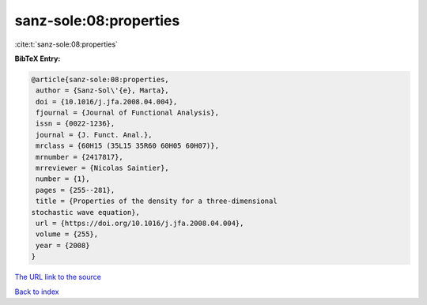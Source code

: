 sanz-sole:08:properties
=======================

:cite:t:`sanz-sole:08:properties`

**BibTeX Entry:**

.. code-block:: bibtex

   @article{sanz-sole:08:properties,
    author = {Sanz-Sol\'{e}, Marta},
    doi = {10.1016/j.jfa.2008.04.004},
    fjournal = {Journal of Functional Analysis},
    issn = {0022-1236},
    journal = {J. Funct. Anal.},
    mrclass = {60H15 (35L15 35R60 60H05 60H07)},
    mrnumber = {2417817},
    mrreviewer = {Nicolas Saintier},
    number = {1},
    pages = {255--281},
    title = {Properties of the density for a three-dimensional
   stochastic wave equation},
    url = {https://doi.org/10.1016/j.jfa.2008.04.004},
    volume = {255},
    year = {2008}
   }

`The URL link to the source <ttps://doi.org/10.1016/j.jfa.2008.04.004}>`__


`Back to index <../By-Cite-Keys.html>`__
